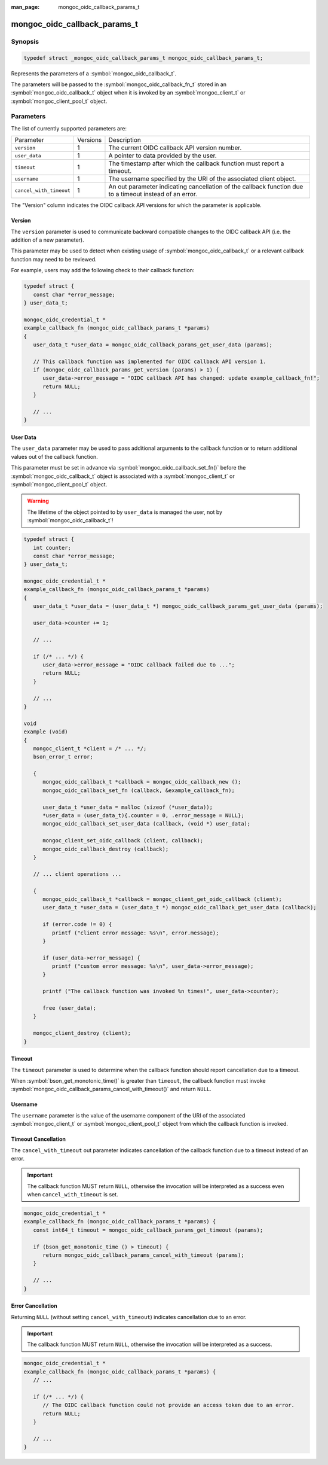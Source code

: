 :man_page: mongoc_oidc_callback_params_t

mongoc_oidc_callback_params_t
=============================

Synopsis
--------

.. code-block:: c

  typedef struct _mongoc_oidc_callback_params_t mongoc_oidc_callback_params_t;

Represents the parameters of a :symbol:`mongoc_oidc_callback_t`.

The parameters will be passed to the :symbol:`mongoc_oidc_callback_fn_t` stored in an :symbol:`mongoc_oidc_callback_t` object when it is invoked by an :symbol:`mongoc_client_t` or :symbol:`mongoc_client_pool_t` object.

Parameters
----------

The list of currently supported parameters are:

.. list-table::
    :widths: auto

    * - Parameter
      - Versions
      - Description
    * - ``version``
      - 1
      - The current OIDC callback API version number.
    * - ``user_data``
      - 1
      - A pointer to data provided by the user.
    * - ``timeout``
      - 1
      - The timestamp after which the callback function must report a timeout.
    * - ``username``
      - 1
      - The username specified by the URI of the associated client object.
    * - ``cancel_with_timeout``
      - 1
      - An out parameter indicating cancellation of the callback function due to a timeout instead of an error.

The "Version" column indicates the OIDC callback API versions for which the parameter is applicable.

Version
```````

The ``version`` parameter is used to communicate backward compatible changes to the OIDC callback API (i.e. the addition of a new parameter).

This parameter may be used to detect when existing usage of :symbol:`mongoc_oidc_callback_t` or a relevant callback function may need to be reviewed.

For example, users may add the following check to their callback function:

.. code-block:: c

    typedef struct {
       const char *error_message;
    } user_data_t;

    mongoc_oidc_credential_t *
    example_callback_fn (mongoc_oidc_callback_params_t *params)
    {
       user_data_t *user_data = mongoc_oidc_callback_params_get_user_data (params);

       // This callback function was implemented for OIDC callback API version 1.
       if (mongoc_oidc_callback_params_get_version (params) > 1) {
          user_data->error_message = "OIDC callback API has changed: update example_callback_fn!";
          return NULL;
       }

       // ...
    }

User Data
`````````

The ``user_data`` parameter may be used to pass additional arguments to the callback function or to return additional values out of the callback function.

This parameter must be set in advance via :symbol:`mongoc_oidc_callback_set_fn()` before the :symbol:`mongoc_oidc_callback_t` object is associated with a :symbol:`mongoc_client_t` or :symbol:`mongoc_client_pool_t` object.

.. warning::

    The lifetime of the object pointed to by ``user_data`` is managed the user, not by :symbol:`mongoc_oidc_callback_t`!

.. code-block:: c

    typedef struct {
       int counter;
       const char *error_message;
    } user_data_t;

    mongoc_oidc_credential_t *
    example_callback_fn (mongoc_oidc_callback_params_t *params)
    {
       user_data_t *user_data = (user_data_t *) mongoc_oidc_callback_params_get_user_data (params);

       user_data->counter += 1;

       // ...

       if (/* ... */) {
          user_data->error_message = "OIDC callback failed due to ...";
          return NULL;
       }

       // ...
    }

    void
    example (void)
    {
       mongoc_client_t *client = /* ... */;
       bson_error_t error;

       {
          mongoc_oidc_callback_t *callback = mongoc_oidc_callback_new ();
          mongoc_oidc_callback_set_fn (callback, &example_callback_fn);

          user_data_t *user_data = malloc (sizeof (*user_data));
          *user_data = (user_data_t){.counter = 0, .error_message = NULL};
          mongoc_oidc_callback_set_user_data (callback, (void *) user_data);

          mongoc_client_set_oidc_callback (client, callback);
          mongoc_oidc_callback_destroy (callback);
       }

       // ... client operations ...

       {
          mongoc_oidc_callback_t *callback = mongoc_client_get_oidc_callback (client);
          user_data_t *user_data = (user_data_t *) mongoc_oidc_callback_get_user_data (callback);

          if (error.code != 0) {
             printf ("client error message: %s\n", error.message);
          }

          if (user_data->error_message) {
             printf ("custom error message: %s\n", user_data->error_message);
          }

          printf ("The callback function was invoked %n times!", user_data->counter);

          free (user_data);
       }

       mongoc_client_destroy (client);
    }

Timeout
```````

The ``timeout`` parameter is used to determine when the callback function should report cancellation due to a timeout.

When :symbol:`bson_get_monotonic_time()` is greater than ``timeout``, the callback function must invoke :symbol:`mongoc_oidc_callback_params_cancel_with_timeout()` and return ``NULL``.

Username
````````

The ``username`` parameter is the value of the username component of the URI of the associated :symbol:`mongoc_client_t` or :symbol:`mongoc_client_pool_t` object from which the callback function is invoked.

Timeout Cancellation
````````````````````

The ``cancel_with_timeout`` out parameter indicates cancellation of the callback function due to a timeout instead of an error.

.. important::

    The callback function MUST return ``NULL``, otherwise the invocation will be interpreted as a success even when ``cancel_with_timeout`` is set.

.. code-block:: c

    mongoc_oidc_credential_t *
    example_callback_fn (mongoc_oidc_callback_params_t *params) {
       const int64_t timeout = mongoc_oidc_callback_params_get_timeout (params);

       if (bson_get_monotonic_time () > timeout) {
          return mongoc_oidc_callback_params_cancel_with_timeout (params);
       }

       // ...
    }

Error Cancellation
``````````````````

Returning ``NULL`` (without setting ``cancel_with_timeout``) indicates cancellation due to an error.

.. important::

    The callback function MUST return ``NULL``, otherwise the invocation will be interpreted as a success.

.. code-block:: c

    mongoc_oidc_credential_t *
    example_callback_fn (mongoc_oidc_callback_params_t *params) {
       // ...

       if (/* ... */) {
          // The OIDC callback function could not provide an access token due to an error.
          return NULL;
       }

       // ...
    }

.. seealso::

  - :symbol:`mongoc_oidc_callback_t`
  - :symbol:`mongoc_oidc_callback_fn_t`
  - :symbol:`mongoc_oidc_callback_params_get_version()`
  - :symbol:`mongoc_oidc_callback_params_get_user_data()`
  - :symbol:`mongoc_oidc_callback_params_get_timeout()`
  - :symbol:`mongoc_oidc_callback_params_get_username()`
  - :symbol:`mongoc_oidc_callback_params_cancel_with_timeout()`
